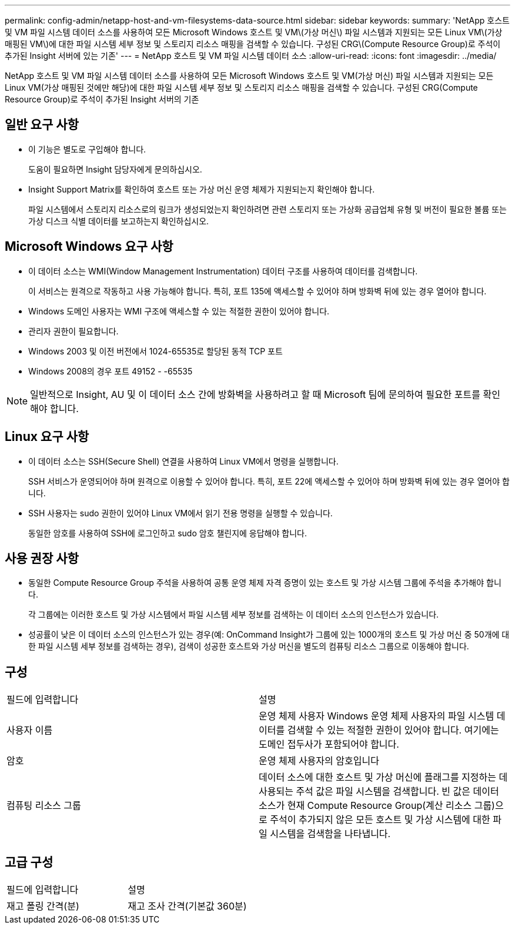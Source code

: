 ---
permalink: config-admin/netapp-host-and-vm-filesystems-data-source.html 
sidebar: sidebar 
keywords:  
summary: 'NetApp 호스트 및 VM 파일 시스템 데이터 소스를 사용하여 모든 Microsoft Windows 호스트 및 VM\(가상 머신\) 파일 시스템과 지원되는 모든 Linux VM\(가상 매핑된 VM\)에 대한 파일 시스템 세부 정보 및 스토리지 리소스 매핑을 검색할 수 있습니다. 구성된 CRG\(Compute Resource Group)로 주석이 추가된 Insight 서버에 있는 기존' 
---
= NetApp 호스트 및 VM 파일 시스템 데이터 소스
:allow-uri-read: 
:icons: font
:imagesdir: ../media/


[role="lead"]
NetApp 호스트 및 VM 파일 시스템 데이터 소스를 사용하여 모든 Microsoft Windows 호스트 및 VM(가상 머신) 파일 시스템과 지원되는 모든 Linux VM(가상 매핑된 것에만 해당)에 대한 파일 시스템 세부 정보 및 스토리지 리소스 매핑을 검색할 수 있습니다. 구성된 CRG(Compute Resource Group)로 주석이 추가된 Insight 서버의 기존



== 일반 요구 사항

* 이 기능은 별도로 구입해야 합니다.
+
도움이 필요하면 Insight 담당자에게 문의하십시오.

* Insight Support Matrix를 확인하여 호스트 또는 가상 머신 운영 체제가 지원되는지 확인해야 합니다.
+
파일 시스템에서 스토리지 리소스로의 링크가 생성되었는지 확인하려면 관련 스토리지 또는 가상화 공급업체 유형 및 버전이 필요한 볼륨 또는 가상 디스크 식별 데이터를 보고하는지 확인하십시오.





== Microsoft Windows 요구 사항

* 이 데이터 소스는 WMI(Window Management Instrumentation) 데이터 구조를 사용하여 데이터를 검색합니다.
+
이 서비스는 원격으로 작동하고 사용 가능해야 합니다. 특히, 포트 135에 액세스할 수 있어야 하며 방화벽 뒤에 있는 경우 열어야 합니다.

* Windows 도메인 사용자는 WMI 구조에 액세스할 수 있는 적절한 권한이 있어야 합니다.
* 관리자 권한이 필요합니다.
* Windows 2003 및 이전 버전에서 1024-65535로 할당된 동적 TCP 포트
* Windows 2008의 경우 포트 49152 - -65535


[NOTE]
====
일반적으로 Insight, AU 및 이 데이터 소스 간에 방화벽을 사용하려고 할 때 Microsoft 팀에 문의하여 필요한 포트를 확인해야 합니다.

====


== Linux 요구 사항

* 이 데이터 소스는 SSH(Secure Shell) 연결을 사용하여 Linux VM에서 명령을 실행합니다.
+
SSH 서비스가 운영되어야 하며 원격으로 이용할 수 있어야 합니다. 특히, 포트 22에 액세스할 수 있어야 하며 방화벽 뒤에 있는 경우 열어야 합니다.

* SSH 사용자는 sudo 권한이 있어야 Linux VM에서 읽기 전용 명령을 실행할 수 있습니다.
+
동일한 암호를 사용하여 SSH에 로그인하고 sudo 암호 챌린지에 응답해야 합니다.





== 사용 권장 사항

* 동일한 Compute Resource Group 주석을 사용하여 공통 운영 체제 자격 증명이 있는 호스트 및 가상 시스템 그룹에 주석을 추가해야 합니다.
+
각 그룹에는 이러한 호스트 및 가상 시스템에서 파일 시스템 세부 정보를 검색하는 이 데이터 소스의 인스턴스가 있습니다.

* 성공률이 낮은 이 데이터 소스의 인스턴스가 있는 경우(예: OnCommand Insight가 그룹에 있는 1000개의 호스트 및 가상 머신 중 50개에 대한 파일 시스템 세부 정보를 검색하는 경우), 검색이 성공한 호스트와 가상 머신을 별도의 컴퓨팅 리소스 그룹으로 이동해야 합니다.




== 구성

|===


| 필드에 입력합니다 | 설명 


 a| 
사용자 이름
 a| 
운영 체제 사용자 Windows 운영 체제 사용자의 파일 시스템 데이터를 검색할 수 있는 적절한 권한이 있어야 합니다. 여기에는 도메인 접두사가 포함되어야 합니다.



 a| 
암호
 a| 
운영 체제 사용자의 암호입니다



 a| 
컴퓨팅 리소스 그룹
 a| 
데이터 소스에 대한 호스트 및 가상 머신에 플래그를 지정하는 데 사용되는 주석 값은 파일 시스템을 검색합니다. 빈 값은 데이터 소스가 현재 Compute Resource Group(계산 리소스 그룹)으로 주석이 추가되지 않은 모든 호스트 및 가상 시스템에 대한 파일 시스템을 검색함을 나타냅니다.

|===


== 고급 구성

|===


| 필드에 입력합니다 | 설명 


 a| 
재고 폴링 간격(분)
 a| 
재고 조사 간격(기본값 360분)

|===